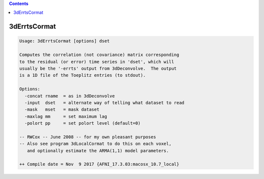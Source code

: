 .. contents:: 
    :depth: 4 

*************
3dErrtsCormat
*************

.. code-block:: none

    Usage: 3dErrtsCormat [options] dset
    
    Computes the correlation (not covariance) matrix corresponding
    to the residual (or error) time series in 'dset', which will
    usually be the '-errts' output from 3dDeconvolve.  The output
    is a 1D file of the Toeplitz entries (to stdout).
    
    Options:
      -concat rname  = as in 3dDeconvolve
      -input  dset   = alternate way of telling what dataset to read
      -mask   mset   = mask dataset
      -maxlag mm     = set maximum lag
      -polort pp     = set polort level (default=0)
    
    -- RWCox -- June 2008 -- for my own pleasant purposes
    -- Also see program 3dLocalCormat to do this on each voxel,
       and optionally estimate the ARMA(1,1) model parameters.
    
    ++ Compile date = Nov  9 2017 {AFNI_17.3.03:macosx_10.7_local}

